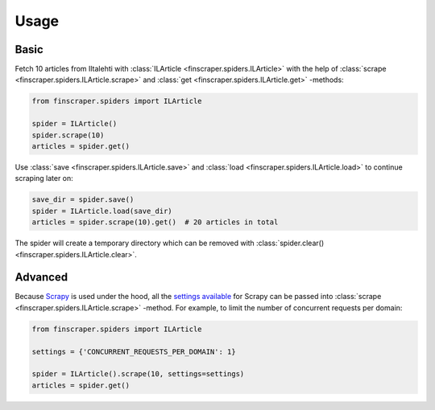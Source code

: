 
*****
Usage
*****


Basic
===========

Fetch 10 articles from Iltalehti with :class:`ILArticle <finscraper.spiders.ILArticle>`
with the help of :class:`scrape <finscraper.spiders.ILArticle.scrape>` and
:class:`get <finscraper.spiders.ILArticle.get>` -methods:

.. code-block:: python
   
   from finscraper.spiders import ILArticle

   spider = ILArticle()
   spider.scrape(10)
   articles = spider.get()


Use :class:`save <finscraper.spiders.ILArticle.save>` and 
:class:`load <finscraper.spiders.ILArticle.load>` to continue scraping later on:

.. code-block:: python

    save_dir = spider.save()
    spider = ILArticle.load(save_dir)
    articles = spider.scrape(10).get()  # 20 articles in total


The spider will create a temporary directory which can be removed with
:class:`spider.clear() <finscraper.spiders.ILArticle.clear>`.


Advanced
==============

Because `Scrapy <https://scrapy.org/>`_ is used under the hood, all the 
`settings available <https://docs.scrapy.org/en/latest/topics/settings.html#built-in-settings-reference>`_ for Scrapy 
can be passed into :class:`scrape <finscraper.spiders.ILArticle.scrape>` -method. 
For example, to limit the number of concurrent requests per domain:

.. code-block:: python
   
   from finscraper.spiders import ILArticle

   settings = {'CONCURRENT_REQUESTS_PER_DOMAIN': 1}

   spider = ILArticle().scrape(10, settings=settings)
   articles = spider.get()
